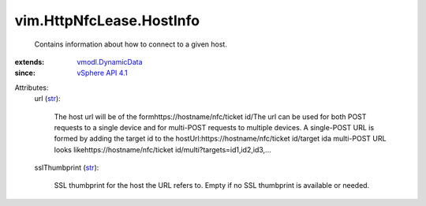 .. _str: https://docs.python.org/2/library/stdtypes.html

.. _vSphere API 4.1: ../../vim/version.rst#vimversionversion6

.. _vmodl.DynamicData: ../../vmodl/DynamicData.rst


vim.HttpNfcLease.HostInfo
=========================
  Contains information about how to connect to a given host.
:extends: vmodl.DynamicData_
:since: `vSphere API 4.1`_

Attributes:
    url (`str`_):

       The host url will be of the formhttps://hostname/nfc/ticket id/The url can be used for both POST requests to a single device and for multi-POST requests to multiple devices. A single-POST URL is formed by adding the target id to the hostUrl:https://hostname/nfc/ticket id/target ida multi-POST URL looks likehttps://hostname/nfc/ticket id/multi?targets=id1,id2,id3,...
    sslThumbprint (`str`_):

       SSL thumbprint for the host the URL refers to. Empty if no SSL thumbprint is available or needed.
